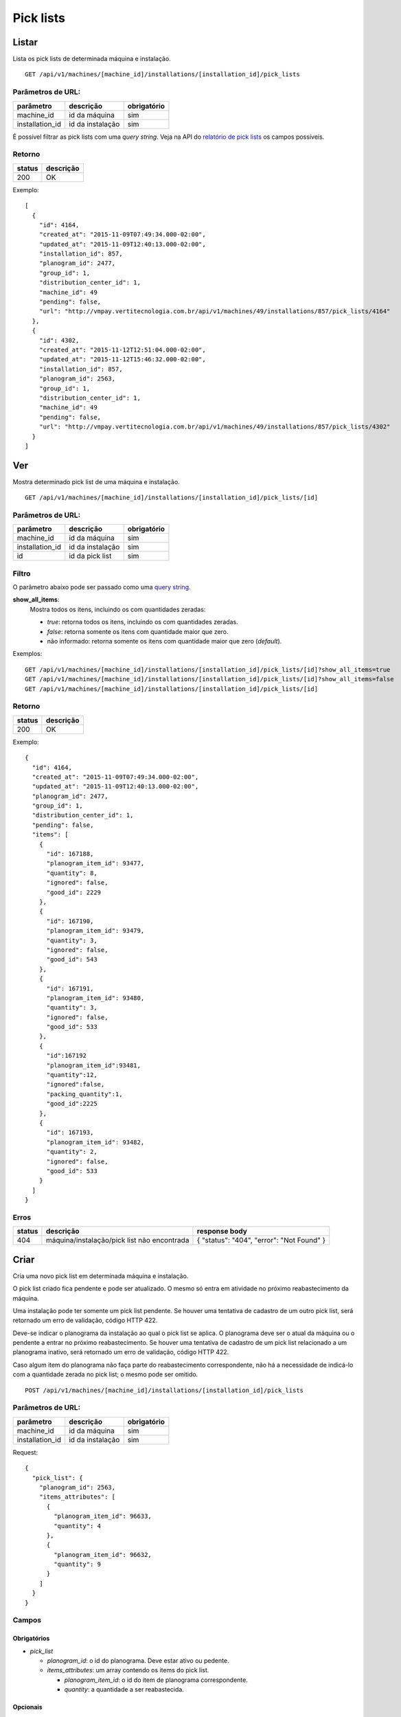 ##########
Pick lists
##########

Listar
======

Lista os pick lists de determinada máquina e instalação.

::

  GET /api/v1/machines/[machine_id]/installations/[installation_id]/pick_lists

Parâmetros de URL:
------------------

===============  ================  ===========
parâmetro        descrição         obrigatório
===============  ================  ===========
machine_id       id da máquina     sim
installation_id  id da instalação  sim
===============  ================  ===========

É possível filtrar as pick lists com uma *query string*. Veja na API do
`relatório de pick lists <../../reports/pick_list.html>`_ os campos possíveis.

Retorno
-------

======  =========
status  descrição
======  =========
200     OK
======  =========

Exemplo::

  [
    {
      "id": 4164,
      "created_at": "2015-11-09T07:49:34.000-02:00",
      "updated_at": "2015-11-09T12:40:13.000-02:00",
      "installation_id": 857,
      "planogram_id": 2477,
      "group_id": 1,
      "distribution_center_id": 1,
      "machine_id": 49
      "pending": false,
      "url": "http://vmpay.vertitecnologia.com.br/api/v1/machines/49/installations/857/pick_lists/4164"
    },
    {
      "id": 4302,
      "created_at": "2015-11-12T12:51:04.000-02:00",
      "updated_at": "2015-11-12T15:46:32.000-02:00",
      "installation_id": 857,
      "planogram_id": 2563,
      "group_id": 1,
      "distribution_center_id": 1,
      "machine_id": 49
      "pending": false,
      "url": "http://vmpay.vertitecnologia.com.br/api/v1/machines/49/installations/857/pick_lists/4302"
    }
  ]

Ver
===

Mostra determinado pick list de uma máquina e instalação.

::

  GET /api/v1/machines/[machine_id]/installations/[installation_id]/pick_lists/[id]

Parâmetros de URL:
------------------

===============  ================  ===========
parâmetro        descrição         obrigatório
===============  ================  ===========
machine_id       id da máquina     sim
installation_id  id da instalação  sim
id               id da pick list   sim
===============  ================  ===========

Filtro
------

O parâmetro abaixo pode ser passado como uma `query string <https://en.wikipedia.org/wiki/Query_string>`_.

**show_all_items**:
  Mostra todos os itens, incluindo os com quantidades zeradas:

  * *true*: retorna todos os itens, incluindo os com quantidades zeradas.
  * *false*: retorna somente os itens com quantidade maior que zero.
  * não informado: retorna somente os itens com quantidade maior que zero (*default*).

Exemplos::

  GET /api/v1/machines/[machine_id]/installations/[installation_id]/pick_lists/[id]?show_all_items=true
  GET /api/v1/machines/[machine_id]/installations/[installation_id]/pick_lists/[id]?show_all_items=false
  GET /api/v1/machines/[machine_id]/installations/[installation_id]/pick_lists/[id]

Retorno
-------

======  =========
status  descrição
======  =========
200     OK
======  =========

Exemplo::

  {
    "id": 4164,
    "created_at": "2015-11-09T07:49:34.000-02:00",
    "updated_at": "2015-11-09T12:40:13.000-02:00",
    "planogram_id": 2477,
    "group_id": 1,
    "distribution_center_id": 1,
    "pending": false,
    "items": [
      {
        "id": 167188,
        "planogram_item_id": 93477,
        "quantity": 8,
        "ignored": false,
        "good_id": 2229
      },
      {
        "id": 167190,
        "planogram_item_id": 93479,
        "quantity": 3,
        "ignored": false,
        "good_id": 543
      },
      {
        "id": 167191,
        "planogram_item_id": 93480,
        "quantity": 3,
        "ignored": false,
        "good_id": 533
      },
      {
        "id":167192
        "planogram_item_id":93481,
        "quantity":12,
        "ignored":false,
        "packing_quantity":1,
        "good_id":2225
      },
      {
        "id": 167193,
        "planogram_item_id": 93482,
        "quantity": 2,
        "ignored": false,
        "good_id": 533
      }
    ]
  }

Erros
-----

======  ===========================================  =========================================
status  descrição                                    response body
======  ===========================================  =========================================
404     máquina/instalação/pick list não encontrada  { "status": "404", "error": "Not Found" }
======  ===========================================  =========================================


Criar
=====

Cria uma novo pick list em determinada máquina e instalação.

O pick list criado fica pendente e pode ser atualizado. O mesmo só entra em atividade no próximo reabastecimento da máquina.

Uma instalação pode ter somente um pick list pendente. Se houver uma tentativa de cadastro de um outro pick list, será retornado um erro de validação, código HTTP 422.

Deve-se indicar o planograma da instalação ao qual o pick list se aplica. O planograma deve ser o atual da máquina ou o pendente a entrar no próximo reabastecimento. Se houver uma tentativa de cadastro de um pick list relacionado a um planograma inativo, será retornado um erro de validação, código HTTP 422.

Caso algum item do planograma não faça parte do reabastecimento correspondente, não há a necessidade de indicá-lo com a quantidade zerada no pick list; o mesmo pode ser omitido.

::

  POST /api/v1/machines/[machine_id]/installations/[installation_id]/pick_lists

Parâmetros de URL:
------------------

===============  ================  ===========
parâmetro        descrição         obrigatório
===============  ================  ===========
machine_id       id da máquina     sim
installation_id  id da instalação  sim
===============  ================  ===========

Request::

  {
    "pick_list": {
      "planogram_id": 2563,
      "items_attributes": [
        {
          "planogram_item_id": 96633,
          "quantity": 4
        },
        {
          "planogram_item_id": 96632,
          "quantity": 9
        }
      ]
    }
  }

Campos
------

Obrigatórios
^^^^^^^^^^^^

* *pick_list*

  * *planogram_id*: o id do planograma. Deve estar ativo ou pedente.
  * *items_attributes*: um array contendo os items do pick list.

    * *planogram_item_id*: o id do item de planograma correspondente.
    * *quantity*: a quantidade a ser reabastecida.

Opcionais
^^^^^^^^^

* *pick_list*

  * *items_attributes*: um array contendo os items do pick list.

    * *packing_quantity*: a quantidade de packings,associado ao item, a ser reabastecida.

Caso o parâmetro opcional seja passado, o valor do *quantity* é reescrito para a quantidade existente no packing multiplicado pelo número de packings.

Retorno
-------

======  ==================
status  descrição
======  ==================
201     Criado com sucesso
======  ==================

Exemplo::

  {
    "id": 4794,
    "created_at": "2016-02-16T15:22:26.519-02:00",
    "updated_at": "2016-02-16T15:22:26.519-02:00",
    "planogram_id": 2563,
    "pending": true,
    "items": [
      {
        "id": 191350,
        "planogram_item_id": 96633,
        "quantity": 4
      },
      {
        "id": 191351,
        "planogram_item_id": 96632,
        "quantity": 9
      }
    ]
  }

Erros
-----

==========  ====================================  ====================================================
status      descrição                             response body
==========  ====================================  ====================================================
400         parâmetros faltando                   { "status": "400", "error": "Bad Request" }
401         não autorizado                        (vazio)
422         erro ao criar                         ver exemplo abaixo
==========  ====================================  ====================================================

422 - erro ao criar

::

  {
    "base": [
      "Já existe um pick list cadastrado para o próximo reabastecimento"
    ]
  }


Atualizar
=========

Atualiza um pick list de determinada máquina e instalação.

Somente pick lists pendentes podem ser atualizados. Se houver uma tentativa de atualização de um pick list já utilizado em algum reabastecimento, será retornado um erro de validação, código HTTP 422.

Os items podem ser criados, atualizados ou excluídos. Os items omitidos não são alterados.

::

  PATCH /api/v1/machines/[machine_id]/installations/[installation_id]/pick_lists/[id]

Parâmetros de URL:
------------------

===============  ================  ===========
parâmetro        descrição         obrigatório
===============  ================  ===========
machine_id       id da máquina     sim
installation_id  id da instalação  sim
id               id da pick list   sim
===============  ================  ===========

Request::

  {
    "pick_list": {
      "items_attributes": [
        {
          "id": 191350,
          "quantity": 11
        },
        {
          "id": 191351,
          "quantity": 12
        }
      ]
    }
  }

Campos
------

Obrigatórios
^^^^^^^^^^^^

* *pick_list*

  * *items_attributes*: um array contendo os items do pick list.

    * *id*: o id do item a ser atualizado ou excluído. Se omitido, considera-se como um item sendo inserido.
    * *planogram_item_id*: o id do item de planograma correspondente. Somente necessário na inserção de um novo item.
    * *quantity*: a quantidade a ser reabastecida.
    * *_destroy*: parâmetro passado para excluir o item do pick list. Para tanto, valor deve ser *true*.

Opcionais
^^^^^^^^^

* *pick_list*

  * *items_attributes*: um array contendo os items do pick list.

    * *packing_quantity*: o número de packings, a ser reabastecido.

Caso o parâmetro opcional seja passado e exista um packing associado ao respectivo item, o valor do *quantity* é reescrito para a quantidade existente no packing multiplicado por *packing_quantity*.

Retorno
-------

======  ======================
status  descrição
======  ======================
200     Atualizado com sucesso
======  ======================

Exemplo:

::

  {
    "id": 4794,
    "created_at": "2016-02-16T15:22:26.000-02:00",
    "updated_at": "2016-02-16T15:22:26.000-02:00",
    "planogram_id": 2563,
    "pending": true,
    "items": [
      {
        "id": 191350,
        "planogram_item_id": 96633,
        "quantity": 11
      },
      {
        "id": 191351,
        "planogram_item_id": 96632,
        "quantity": 12
      }
    ]
  }

Erros
-----

==========  ===========================================  =============================================
status      descrição                                    response body
==========  ===========================================  =============================================
400         parâmetros faltando                          { "status": "400", "error": "Bad Request" }
401         não autorizado                               (vazio)
404         máquina/instalação/pick list não encontrada  { "status": "404", "error": "Not Found" }
422         erro ao atualizar                            ver exemplo abaixo
==========  ===========================================  =============================================

422 - erro ao atualizar:

::

  {
    "base": "Pick list deve estar pendente"
  }

Excluir
=======

Exclui um pick list de determinada máquina e instalação.

Somente pick lists pendentes podem ser excluídos. Se houver uma tentativa de exclusão de um pick list já utilizado em algum reabastecimento, será retornado um erro de validação, código HTTP 422.

::

  DELETE /api/v1/machines/[machine_id]/installations/[installation_id]/pick_lists/[id]

Parâmetros de URL:
------------------

===============  ================  ===========
parâmetro        descrição         obrigatório
===============  ================  ===========
machine_id       id da máquina     sim
installation_id  id da instalação  sim
id               id da pick list   sim
===============  ================  ===========

Retorno
-------

======  ====================  =============
status  descrição             response body
======  ====================  =============
204     Excluído com sucesso  (vazio)
======  ====================  =============


Erros
-----

==========  ===========================================  =============================================
status      descrição                                    response body
==========  ===========================================  =============================================
404         máquina/instalação/pick list não encontrada  { "status": "404", "error": "Not Found" }
==========  ===========================================  =============================================
